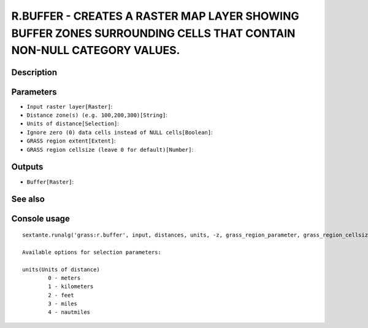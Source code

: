 R.BUFFER - CREATES A RASTER MAP LAYER SHOWING BUFFER ZONES SURROUNDING CELLS THAT CONTAIN NON-NULL CATEGORY VALUES.
===================================================================================================================

Description
-----------

Parameters
----------

- ``Input raster layer[Raster]``:
- ``Distance zone(s) (e.g. 100,200,300)[String]``:
- ``Units of distance[Selection]``:
- ``Ignore zero (0) data cells instead of NULL cells[Boolean]``:
- ``GRASS region extent[Extent]``:
- ``GRASS region cellsize (leave 0 for default)[Number]``:

Outputs
-------

- ``Buffer[Raster]``:

See also
---------


Console usage
-------------


::

	sextante.runalg('grass:r.buffer', input, distances, units, -z, grass_region_parameter, grass_region_cellsize_parameter, output)

	Available options for selection parameters:

	units(Units of distance)
		0 - meters
		1 - kilometers
		2 - feet
		3 - miles
		4 - nautmiles
